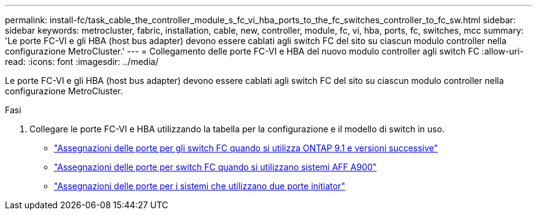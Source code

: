 ---
permalink: install-fc/task_cable_the_controller_module_s_fc_vi_hba_ports_to_the_fc_switches_controller_to_fc_sw.html 
sidebar: sidebar 
keywords: metrocluster, fabric, installation, cable, new, controller, module, fc, vi, hba, ports, fc, switches, mcc 
summary: 'Le porte FC-VI e gli HBA (host bus adapter) devono essere cablati agli switch FC del sito su ciascun modulo controller nella configurazione MetroCluster.' 
---
= Collegamento delle porte FC-VI e HBA del nuovo modulo controller agli switch FC
:allow-uri-read: 
:icons: font
:imagesdir: ../media/


[role="lead"]
Le porte FC-VI e gli HBA (host bus adapter) devono essere cablati agli switch FC del sito su ciascun modulo controller nella configurazione MetroCluster.

.Fasi
. Collegare le porte FC-VI e HBA utilizzando la tabella per la configurazione e il modello di switch in uso.
+
** link:concept_port_assignments_for_fc_switches_when_using_ontap_9_1_and_later.html["Assegnazioni delle porte per gli switch FC quando si utilizza ONTAP 9.1 e versioni successive"]
** link:concept_AFF_A900_port_assign_fc_switches_ontap_9_1.html["Assegnazioni delle porte per switch FC quando si utilizzano sistemi AFF A900"]
** link:concept_port_assignments_for_systems_using_two_initiator_ports.html["Assegnazioni delle porte per i sistemi che utilizzano due porte initiator"]



